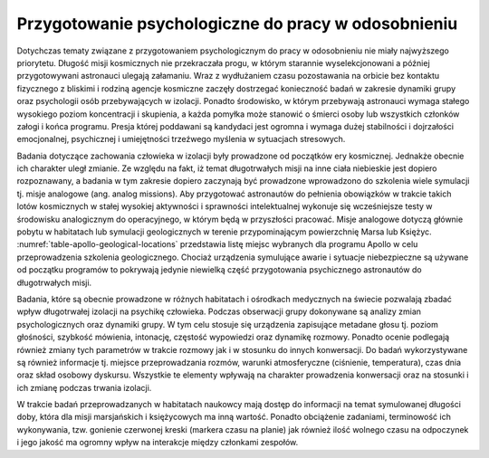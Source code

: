 Przygotowanie psychologiczne do pracy w odosobnieniu
----------------------------------------------------
Dotychczas tematy związane z przygotowaniem psychologicznym do pracy w odosobnieniu nie miały najwyższego priorytetu. Długość misji kosmicznych nie przekraczała progu, w którym starannie wyselekcjonowani a później przygotowywani astronauci ulegają załamaniu. Wraz z wydłużaniem czasu pozostawania na orbicie bez kontaktu fizycznego z bliskimi i rodziną agencje kosmiczne zaczęły dostrzegać konieczność badań w zakresie dynamiki grupy oraz psychologii osób przebywających w izolacji. Ponadto środowisko, w którym przebywają astronauci wymaga stałego wysokiego poziom koncentracji i skupienia, a każda pomyłka może stanowić o śmierci osoby lub wszystkich członków załogi i końca programu. Presja której poddawani są kandydaci jest ogromna i wymaga dużej stabilności i dojrzałości emocjonalnej, psychicznej i umiejętności trzeźwego myślenia w sytuacjach stresowych.

Badania dotyczące zachowania człowieka w izolacji były prowadzone od początków ery kosmicznej. Jednakże obecnie ich charakter uległ zmianie. Ze względu na fakt, iż temat długotrwałych misji na inne ciała niebieskie jest dopiero rozpoznawany, a badania w tym zakresie dopiero zaczynają być prowadzone wprowadzono do szkolenia wiele symulacji tj. misje analogowe (ang. analog missions). Aby przygotować astronautów do pełnienia obowiązków w trakcie takich lotów kosmicznych w stałej wysokiej aktywności i sprawności intelektualnej wykonuje się wcześniejsze testy w środowisku analogicznym do operacyjnego, w którym będą w przyszłości pracować. Misje analogowe dotyczą głównie pobytu w habitatach lub symulacji geologicznych w terenie przypominającym powierzchnię Marsa lub Księżyc. :numref:`table-apollo-geological-locations` przedstawia listę miejsc wybranych dla programu Apollo w celu przeprowadzenia szkolenia geologicznego. Chociaż urządzenia symulujące awarie i sytuacje niebezpieczne są używane od początku programów to pokrywają jedynie niewielką część przygotowania psychicznego astronautów do długotrwałych misji.

.. csv-table:: Zestawienie wybranych lokalizacji używanych w szkoleniu geologicznym astronautów w programie Apollo
    :name: table-apollo-geological-locations
    :file: data/apollo-geological-locations.csv
    :header-rows: 1

Badania, które są obecnie prowadzone w różnych habitatach i ośrodkach medycznych na świecie pozwalają zbadać wpływ długotrwałej izolacji na psychikę człowieka. Podczas obserwacji grupy dokonywane są analizy zmian psychologicznych oraz dynamiki grupy. W tym celu stosuje się urządzenia zapisujące metadane głosu tj. poziom głośności, szybkość mówienia, intonację, częstość wypowiedzi oraz dynamikę rozmowy. Ponadto ocenie podlegają również zmiany tych parametrów w trakcie rozmowy jak i w stosunku do innych konwersacji. Do badań wykorzystywane są również informacje tj. miejsce przeprowadzania rozmów, warunki atmosferyczne (ciśnienie, temperatura), czas dnia oraz skład osobowy dyskursu. Wszystkie te elementy wpływają na charakter prowadzenia konwersacji oraz na stosunki i ich zmianę podczas trwania izolacji.

W trakcie badań przeprowadzanych w habitatach naukowcy mają dostęp do informacji na temat symulowanej długości doby, która dla misji marsjańskich i księżycowych ma inną wartość. Ponadto obciążenie zadaniami, terminowość ich wykonywania, tzw. gonienie czerwonej kreski (markera czasu na planie) jak również ilość wolnego czasu na odpoczynek i jego jakość ma ogromny wpływ na interakcje między członkami zespołów.
